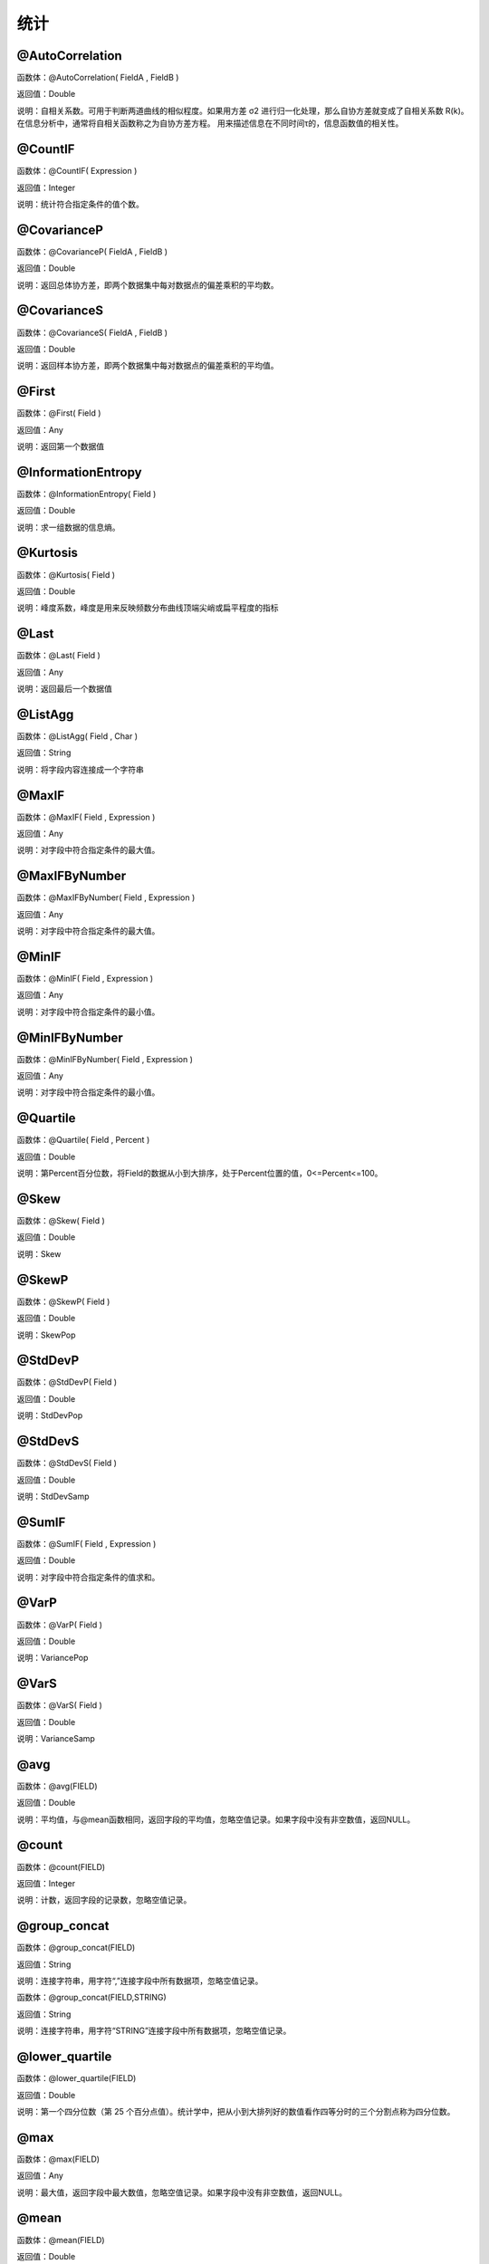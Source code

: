 .. _TongJi:
统计
======================

@AutoCorrelation
~~~~~~~~~~~~~~~~~~
函数体：@AutoCorrelation( FieldA , FieldB )

返回值：Double

说明：自相关系数。可用于判断两道曲线的相似程度。如果用方差 σ2 进行归一化处理，那么自协方差就变成了自相关系数 R(k)。在信息分析中，通常将自相关函数称之为自协方差方程。 用来描述信息在不同时间τ的，信息函数值的相关性。

@CountIF
~~~~~~~~~~~~~~~~~~
函数体：@CountIF( Expression )

返回值：Integer

说明：统计符合指定条件的值个数。

@CovarianceP
~~~~~~~~~~~~~~~~~~
函数体：@CovarianceP( FieldA , FieldB )

返回值：Double

说明：返回总体协方差，即两个数据集中每对数据点的偏差乘积的平均数。

@CovarianceS
~~~~~~~~~~~~~~~~~~
函数体：@CovarianceS( FieldA , FieldB )

返回值：Double

说明：返回样本协方差，即两个数据集中每对数据点的偏差乘积的平均值。

@First
~~~~~~~~~~~~~~~~~~
函数体：@First( Field )

返回值：Any

说明：返回第一个数据值

@InformationEntropy
~~~~~~~~~~~~~~~~~~
函数体：@InformationEntropy( Field )

返回值：Double

说明：求一组数据的信息熵。

@Kurtosis
~~~~~~~~~~~~~~~~~~
函数体：@Kurtosis( Field )

返回值：Double

说明：峰度系数，峰度是用来反映频数分布曲线顶端尖峭或扁平程度的指标

@Last
~~~~~~~~~~~~~~~~~~
函数体：@Last( Field )

返回值：Any

说明：返回最后一个数据值

@ListAgg
~~~~~~~~~~~~~~~~~~
函数体：@ListAgg( Field , Char )

返回值：String

说明：将字段内容连接成一个字符串

@MaxIF
~~~~~~~~~~~~~~~~~~
函数体：@MaxIF( Field , Expression )

返回值：Any

说明：对字段中符合指定条件的最大值。

@MaxIFByNumber
~~~~~~~~~~~~~~~~~~
函数体：@MaxIFByNumber( Field , Expression )

返回值：Any

说明：对字段中符合指定条件的最大值。

@MinIF
~~~~~~~~~~~~~~~~~~
函数体：@MinIF( Field , Expression )

返回值：Any

说明：对字段中符合指定条件的最小值。

@MinIFByNumber
~~~~~~~~~~~~~~~~~~
函数体：@MinIFByNumber( Field , Expression )

返回值：Any

说明：对字段中符合指定条件的最小值。

@Quartile
~~~~~~~~~~~~~~~~~~
函数体：@Quartile( Field , Percent )

返回值：Double

说明：第Percent百分位数，将Field的数据从小到大排序，处于Percent位置的值，0<=Percent<=100。

@Skew
~~~~~~~~~~~~~~~~~~
函数体：@Skew( Field )

返回值：Double

说明：Skew

@SkewP
~~~~~~~~~~~~~~~~~~
函数体：@SkewP( Field )

返回值：Double

说明：SkewPop

@StdDevP
~~~~~~~~~~~~~~~~~~
函数体：@StdDevP( Field )

返回值：Double

说明：StdDevPop

@StdDevS
~~~~~~~~~~~~~~~~~~
函数体：@StdDevS( Field )

返回值：Double

说明：StdDevSamp

@SumIF
~~~~~~~~~~~~~~~~~~
函数体：@SumIF( Field , Expression )

返回值：Double

说明：对字段中符合指定条件的值求和。

@VarP
~~~~~~~~~~~~~~~~~~
函数体：@VarP( Field )

返回值：Double

说明：VariancePop

@VarS
~~~~~~~~~~~~~~~~~~
函数体：@VarS( Field )

返回值：Double

说明：VarianceSamp

@avg
~~~~~~~~~~~~~~~~~~
函数体：@avg(FIELD)

返回值：Double

说明：平均值，与@mean函数相同，返回字段的平均值，忽略空值记录。如果字段中没有非空数值，返回NULL。

@count
~~~~~~~~~~~~~~~~~~
函数体：@count(FIELD)

返回值：Integer

说明：计数，返回字段的记录数，忽略空值记录。

@group_concat
~~~~~~~~~~~~~~~~~~
函数体：@group_concat(FIELD)

返回值：String

说明：连接字符串，用字符“,”连接字段中所有数据项，忽略空值记录。

函数体：@group_concat(FIELD,STRING)

返回值：String

说明：连接字符串，用字符“STRING”连接字段中所有数据项，忽略空值记录。

@lower_quartile
~~~~~~~~~~~~~~~~~~
函数体：@lower_quartile(FIELD)

返回值：Double

说明：第一个四分位数（第 25 个百分点值）。统计学中，把从小到大排列好的数值看作四等分时的三个分割点称为四分位数。

@max
~~~~~~~~~~~~~~~~~~
函数体：@max(FIELD)

返回值：Any

说明：最大值，返回字段中最大数值，忽略空值记录。如果字段中没有非空数值，返回NULL。

@mean
~~~~~~~~~~~~~~~~~~
函数体：@mean(FIELD)

返回值：Double

说明：平均值，与@avg函数相同，返回字段的平均值，忽略空值记录。如果字段中没有非空数值，返回NULL。

@median
~~~~~~~~~~~~~~~~~~
函数体：@median(FIELD)

返回值：Double

说明：中位数，返回在字段中居于中间的数值；在字段中，一半数字的值大于中位数,一半数字的值小于中位数。

@min
~~~~~~~~~~~~~~~~~~
函数体：@min(FIELD)

返回值：Any

说明：最小值，返回字段中最小数值，忽略空值记录。如果字段中没有非空数值，返回NULL。

@mode
~~~~~~~~~~~~~~~~~~
函数体：@mode(FIELD)

返回值：Double

说明：众数，返回字段中出现频率最多的数值。

@stdev
~~~~~~~~~~~~~~~~~~
函数体：@stdev(FIELD)

返回值：Double

说明：标准偏差，又称均方差，一般用σ表示。反映数值相对于平均值(mean) 的离散程度。标准偏差越小，这些值偏离平均值就越少，反之亦然。

@sum
~~~~~~~~~~~~~~~~~~
函数体：@sum(FIELD)

返回值：Double

说明：求和，返回字段中非空数值和。如果字段中没有非空数值，返回NULL。

@total
~~~~~~~~~~~~~~~~~~
函数体：@total(FIELD)

返回值：Double

说明：求和，返回字段中非空数值和，始终返回浮点数。如果字段中没有非空数值，返回0.0

@upper_quartile
~~~~~~~~~~~~~~~~~~
函数体：@upper_quartile(FIELD)

返回值：Double

说明：第三个四分位数（第 75 个百分点值）。统计学中，把从小到大排列好的数值看作四等分时的三个分割点称为四分位数。

@variance
~~~~~~~~~~~~~~~~~~
函数体：@variance(FIELD)

返回值：Double

说明：方差，返回各个数值与其算术平均数的离差平方和的平均数，通常以σ2表示。
